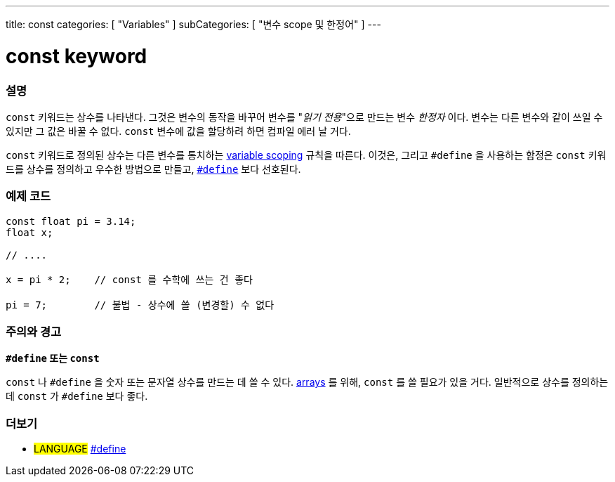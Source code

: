 ---
title: const
categories: [ "Variables" ]
subCategories: [ "변수 scope 및 한정어" ]
---





= const keyword


// OVERVIEW SECTION STARTS
[#overview]
--

[float]
=== 설명
`const` 키워드는 상수를 나타낸다. 그것은 변수의 동작을 바꾸어 변수를 "_읽기 전용_"으로 만드는 변수 _한정자_ 이다. 변수는 다른 변수와 같이 쓰일 수 있지만 그 값은 바꿀 수 없다. `const` 변수에 값을 할당하려 하면 컴파일 에러 날 거다.

`const` 키워드로 정의된 상수는 다른 변수를 통치하는 link:../scope[variable scoping] 규칙을 따른다.
이것은, 그리고 `#define` 을 사용하는 함정은 `const`  키워드를 상수를 정의하고 우수한 방법으로 만들고, link:../../../structure/further-syntax/define[`#define`] 보다 선호된다.
[%hardbreaks]

--
// OVERVIEW SECTION ENDS




// HOW TO USE SECTION STARTS
[#howtouse]
--

[float]
=== 예제 코드
// Describe what the example code is all about and add relevant code   ►►►►► THIS SECTION IS MANDATORY ◄◄◄◄◄


[source,arduino]
----
const float pi = 3.14;
float x;

// ....

x = pi * 2;    // const 를 수학에 쓰는 건 좋다

pi = 7;        // 불법 - 상수에 쓸 (변경할) 수 없다


----
[%hardbreaks]

[float]
=== 주의와 경고
*`#define` 또는 `const`*

`const` 나 `#define` 을 숫자 또는 문자열 상수를 만드는 데 쓸 수 있다.
link:../../data-types/array[arrays] 를 위해, `const` 를 쓸 필요가 있을 거다.
일반적으로 상수를 정의하는 데 `const` 가 `#define` 보다 좋다.

--
// HOW TO USE SECTION ENDS


// SEE ALSO SECTION STARTS
[#see_also]
--

[float]
=== 더보기

[role="language"]
* #LANGUAGE# link:../../../structure/further-syntax/define[#define]

--
// SEE ALSO SECTION ENDS
